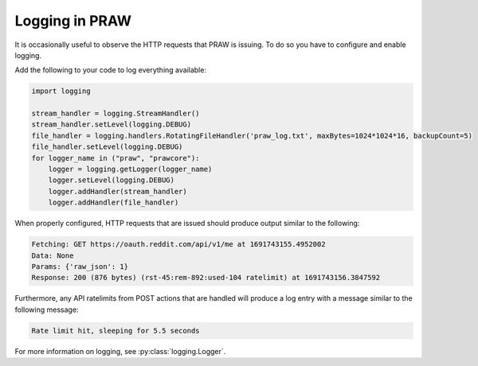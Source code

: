 Logging in PRAW
===============

It is occasionally useful to observe the HTTP requests that PRAW is issuing. To do so
you have to configure and enable logging.

Add the following to your code to log everything available:

.. code-block:: python

    import logging

    stream_handler = logging.StreamHandler()
    stream_handler.setLevel(logging.DEBUG)
    file_handler = logging.handlers.RotatingFileHandler('praw_log.txt', maxBytes=1024*1024*16, backupCount=5)
    file_handler.setLevel(logging.DEBUG)
    for logger_name in ("praw", "prawcore"):
        logger = logging.getLogger(logger_name)
        logger.setLevel(logging.DEBUG)
        logger.addHandler(stream_handler)
        logger.addHandler(file_handler)

When properly configured, HTTP requests that are issued should produce output similar to
the following:

.. code-block:: text

    Fetching: GET https://oauth.reddit.com/api/v1/me at 1691743155.4952002
    Data: None
    Params: {'raw_json': 1}
    Response: 200 (876 bytes) (rst-45:rem-892:used-104 ratelimit) at 1691743156.3847592

Furthermore, any API ratelimits from POST actions that are handled will produce a log
entry with a message similar to the following message:

.. code-block:: text

    Rate limit hit, sleeping for 5.5 seconds

For more information on logging, see :py:class:`logging.Logger`.
